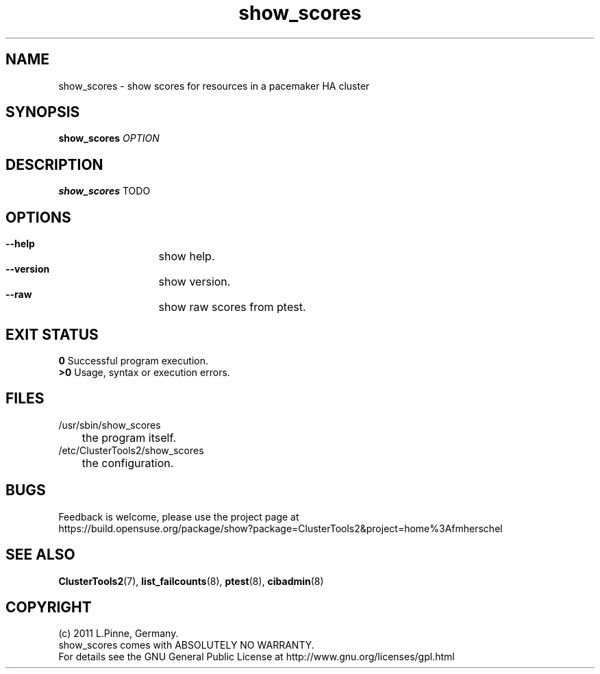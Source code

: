 .TH show_scores 8 "14 Apr 2011" "" "ClusterTools2"
.\"
.SH NAME
show_scores \- show scores for resources in a pacemaker HA cluster 
.\"
.SH SYNOPSIS
.B show_scores \fIOPTION\fR
.\"
.SH DESCRIPTION
\fBshow_scores\fP TODO
.br
.\"
.SH OPTIONS
.HP
\fB --help\fR
	show help.
.HP
\fB --version\fR
	show version.
.HP
\fB --raw\fR
	show raw scores from ptest.
.\"
.SH EXIT STATUS
.B 0
Successful program execution.
.br
.B >0 
Usage, syntax or execution errors.
.\"
.SH FILES
.TP
/usr/sbin/show_scores
	the program itself.
.TP
/etc/ClusterTools2/show_scores
	the configuration.
.\"
.SH BUGS
Feedback is welcome, please use the project page at
.br
https://build.opensuse.org/package/show?package=ClusterTools2&project=home%3Afmherschel
.\"
.SH SEE ALSO
\fBClusterTools2\fP(7), \fBlist_failcounts\fP(8), \fBptest\fP(8), \fBcibadmin\fP(8)
.\"
.\"
.SH COPYRIGHT
(c) 2011 L.Pinne, Germany.
.br
show_scores comes with ABSOLUTELY NO WARRANTY.
.br
For details see the GNU General Public License at
http://www.gnu.org/licenses/gpl.html
.\"
